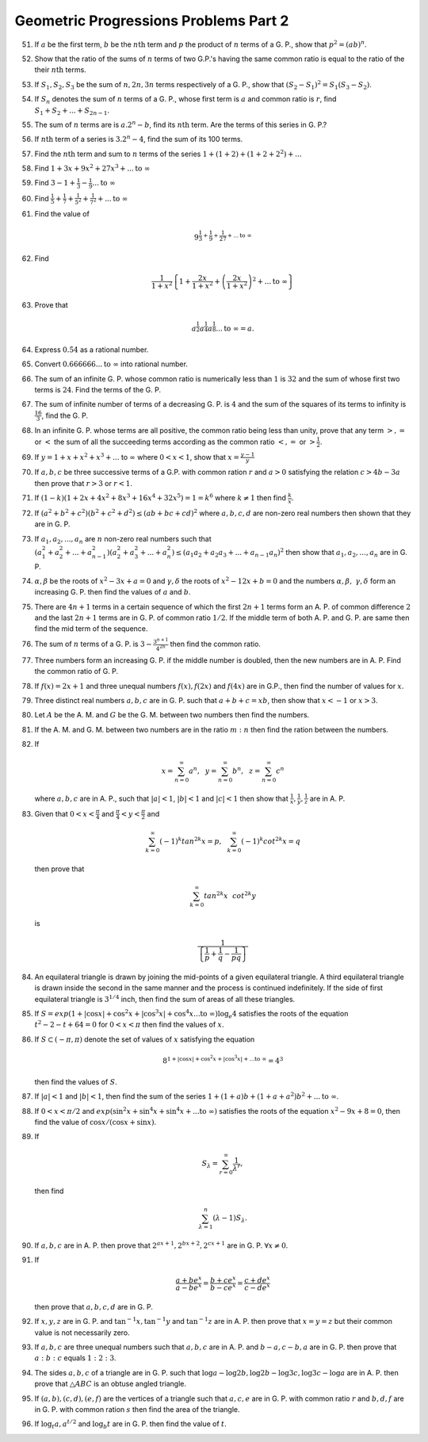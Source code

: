 Geometric Progressions Problems Part 2
**************************************
51. If :math:`a` be the first term, :math:`b` be the :math:`n\text{th}` term
    and :math:`p` the product of :math:`n` terms of a G. P., show that
    :math:`p^2 = (ab)^n`.

52. Show that the ratio of the sums of :math:`n` terms of two G.P.'s having
    the same common ratio is equal to the ratio of the their :math:`n\text{th}`
    terms.

53. If :math:`S_1, S_2, S_3` be the sum of :math:`n, 2n, 3n` terms respectively
    of a G. P., show that :math:`(S_2 - S_1)^2 = S_1(S_3 - S_2)`.

54. If :math:`S_n` denotes the sum of :math:`n` terms of a G. P., whose first
    term is :math:`a` and common ratio is :math:`r`, find :math:`S_1 + S_2 +
    ... + S_{2n - 1}`.

55. The sum of :math:`n` terms are is :math:`a.2^n - b`, find its
    :math:`n\text{th}` term. Are the terms of this series in G. P.?

56. If :math:`n\text{th}` term of a series is :math:`3.2^n - 4`, find the sum
    of its 100 terms.

57. Find the :math:`n\text{th}` term and sum to :math:`n` terms of the series
    :math:`1 + (1 + 2) + (1 + 2 + 2^2) + ...`

58. Find :math:`1 + 3x + 9x^2 + 27x^3 + ... \text{to}~\infty`

59. Find :math:`3 -1 + \frac{1}{3} - \frac{1}{9} ... \text{to}~\infty`

60. Find :math:`\frac{1}{5} + \frac{1}{7} + \frac{1}{5^2} + \frac{1}{7^2} +
    ... \text{to}~\infty`

61. Find the value of

    .. math::
       9^{\frac{1}{3} + \frac{1}{9} + \frac{1}{27} + ... \text{to}~\infty}

62. Find

    .. math::
       \frac{1}{1 + x^2}\left\{1 + \frac{2x}{1 + x^2} + \left(\frac{2x}{1 +
       x^2}\right)^2 + ... \text{to}~\infty\right\}

63. Prove that

    .. math::
       a^\frac{1}{2}a^\frac{1}{4}a^\frac{1}{8} ... \text{to}~\infty = a.

64. Express :math:`0.\dot{5}\dot{4}` as a rational number.

65. Convert :math:`0.666666 ... \text{to}~\infty` into rational number.

66. The sum of an infinite G. P. whose common ratio is numerically less than
    :math:`1` is :math:`32` and the sum of whose first two terms is :math:`24`.
    Find the terms of the G. P.

67. The sum of infinite number of terms of a decreasing G. P. is :math:`4` and
    the sum of the squares of its terms to infinity is :math:`\frac{16}{3}`,
    find the G. P.

68. In an infinite G. P. whose terms are all positive, the common ratio being
    less than unity, prove that any term :math:`>, =` or :math:`<` the sum of
    all the succeeding terms according as the common ratio :math:`<, =` or
    :math:`> \frac{1}{2}`.
69. If :math:`y = 1 + x + x^2 + x^3 + ...` to :math:`\infty` where :math:`0 <
    x< 1`, show that :math:`x = \frac{y - 1}{y}`

70. If :math:`a, b, c` be three successive terms of a G.P. with common ration
    :math:`r` and :math:`a>0` satisfying the relation :math:`c > 4b - 3a` then
    prove that :math:`r>3` or :math:`r<1`.

71. If :math:`(1 - k)(1 + 2x + 4x^2 + 8x^3 + 16x^4 + 32x^5) = 1 = k^6` where
    :math:`k\neq 1` then find :math:`\frac{k}{x}`.

72. If :math:`(a^2 + b^2 + c^2)(b^2 + c^2 + d^2) \le (ab + bc + cd)^2` where
    :math:`a, b, c, d` are non-zero real numbers then shown that they are
    in G. P.

73. If :math:`a_1, a_2, ..., a_n` are :math:`n` non-zero real numbers such that
    :math:`(a_1^2 + a_2^2 + ... + a_{n- 1}^2)(a_2^2+a_3^2 + ... + a_n^2) \le
    (a_1a_2 + a_2a_3 + ... + a_{n-1}a_n)^2` then show that :math:`a_1, a_2,
    ..., a_n` are in G. P.

74. :math:`\alpha, \beta` be the roots of :math:`x^2 -3x + a = 0` and
    :math:`\gamma, \delta` the roots of :math:`x^2 -12x + b = 0` and the
    numbers :math:`\alpha, \beta,\ \gamma, \delta` form an
    increasing G. P. then find the values of :math:`a` and :math:`b`.

75. There are :math:`4n + 1` terms in a certain sequence of which the first
    :math:`2n + 1` terms form an A. P. of common difference :math:`2` and the
    last :math:`2n + 1` terms are in G. P. of common ratio :math:`1/2`. If the
    middle term of both A. P. and G. P. are same then find the mid term of the
    sequence.

76. The sum of :math:`n` terms of a G. P. is :math:`3 - \frac{3^{n +
    1}}{4^{2n}}` then find the common ratio.

77. Three numbers form an increasing G. P. if the middle number is doubled,
    then the new numbers are in A. P. Find the common ratio of G. P.

78. If :math:`f(x) = 2x + 1` and three unequal numbers :math:`f(x), f(2x)` and
    :math:`f(4x)` are in G.P., then find the number of values for :math:`x`.

79. Three distinct real numbers :math:`a, b, c` are in G. P. such that :math:`a
    + b + c = xb`, then show that :math:`x<-1` or :math:`x>3`.

80. Let :math:`A` be the A. M. and :math:`G` be the G. M. between two numbers
    then find the numbers.

81. If the A. M. and G. M. between two numbers are in the ratio :math:`m:n`
    then find the ration between the numbers.

82. If

    .. math::
       x = \sum_{n = 0}^{\infty}a^n,~~y = \sum_{n = 0}^{\infty}b^n,~~z =
       \sum_{n = 0}^{\infty}c^n

    where :math:`a, b, c` are in A. P., such that :math:`|a| < 1`, :math:`|b| <
    1` and :math:`|c| < 1` then show that :math:`\frac{1}{x}, \frac{1}{y},
    \frac{1}{z}` are in A. P.

83. Given that :math:`0 < x < \frac{\pi}{4}` and :math:`\frac{\pi}{4} < y <
    \frac{\pi}{2}` and

    .. math::
       \sum_{k = 0}^{\infty}(-1)^k tan^{2k}x = p,~~\sum_{k = 0}^{\infty}(-1)^k
       cot^{2k}x = q

    then prove that

    .. math::
       \sum_{k = 0}^{\infty} tan^{2k}x~~cot^{2k}y

    is

    .. math::
       \frac{1}{\left\{\frac{1}{p} + \frac{1}{q} - \frac{1}{pq}\right\}}

84. An equilateral triangle is drawn by joining the mid-points of a given
    equilateral triangle. A third equilateral triangle is drawn inside the
    second in the same manner and the process is continued indefinitely. If the
    side of first equilateral triangle is :math:`3^{1/4}` inch, then find the
    sum of areas of all these triangles.

85. If :math:`S = exp {(1 + |\cos x| + \cos^2x + |\cos^3x| + \cos^4x
    ... \text{to}~\infty)\log_e 4}` satisfies the roots of the equation :math:`t^2 -
    2-t + 64 = 0` for :math:`0< x < \pi` then find the values of :math:`x`.

86. If :math:`S \subset (-\pi, \pi)` denote the set of values of :math:`x`
    satisfying the equation

    .. math::
       8^{1 + |\cos x| + \cos^2 x + |\cos^3 x| + ... \text{to}~\infty} = 4^3

    then find the values of :math:`S`.

87. If :math:`|a| < 1` and :math:`|b| < 1`, then find the sum of the series
    :math:`1 + (1 + a)b + (1 + a + a^2)b^2+ ... \text{to}~\infty`.

88. If :math:`0 < x < \pi/2` and :math:`exp {(\sin^2 x + \sin^4 x + \sin^4 x +
    ... \text{to}~\infty)}` satisfies the roots of the equation :math:`x^2 -
    9x + 8 = 0`, then find the value of :math:`\cos x/(\cos x + \sin x)`.

89. If

    .. math::
       S_{\lambda} = \sum_{r = 0}^{\infty}\frac{1}{\lambda^r},

    then find

    .. math::
       \sum_{\lambda = 1}^{n}(\lambda -1)S_{\lambda}.

90. If :math:`a, b, c` are in A. P. then prove that :math:`2^{ax + 1}, 2^{bx +
    2}, 2^{cx + 1}` are in G. P. :math:`\forall x \neq 0`.

91. If

    .. math::
       \frac{a + be^x}{a - be^x} = \frac{b + ce^x}{b - ce^x} = \frac{c +
       de^x}{c - de^x}
       
    then prove that :math:`a,b,c,d` are in G. P.

92. If :math:`x, y, z` are in G. P. and :math:`\tan^{-1}x, \tan^{-1}y` and
    :math:`\tan^{-1}z` are in A. P. then prove that :math:`x = y =z` but their
    common value is not necessarily zero.

93. If :math:`a, b, c` are three unequal numbers such that :math:`a, b, c` are
    in A. P. and :math:`b - a, c - b, a` are in G. P. then prove that
    :math:`a:b:c` equals :math:`1:2:3`.

94. The sides :math:`a, b, c` of a triangle are in G. P. such that :math:`\log
    a - \log 2b, \log 2b - \log 3c, \log 3c - \log a` are in A. P. then prove
    that :math:`\triangle ABC` is an obtuse angled triangle.

95. If :math:`(a, b), (c, d), (e, f)` are the vertices of a triangle such that
    :math:`a, c, e` are in G. P. with common ratio :math:`r` and :math:`b, d,
    f` are in G. P. with common ration :math:`s` then find the area of the
    triangle.

96. If :math:`\log_t a, a^{t/2}` and :math:`\log_b t` are in G. P. then find
    the value of :math:`t`.

